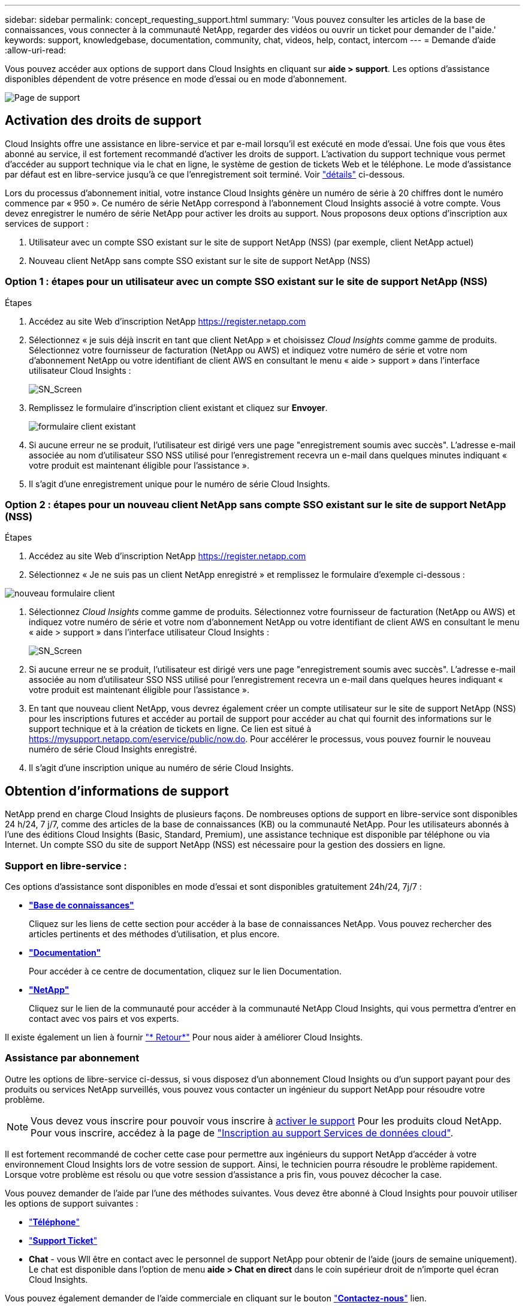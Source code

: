 ---
sidebar: sidebar 
permalink: concept_requesting_support.html 
summary: 'Vous pouvez consulter les articles de la base de connaissances, vous connecter à la communauté NetApp, regarder des vidéos ou ouvrir un ticket pour demander de l"aide.' 
keywords: support, knowledgebase, documentation, community, chat, videos, help, contact, intercom 
---
= Demande d'aide
:allow-uri-read: 



toc::[]
Vous pouvez accéder aux options de support dans Cloud Insights en cliquant sur *aide > support*. Les options d'assistance disponibles dépendent de votre présence en mode d'essai ou en mode d'abonnement.

image:SupportPageWithLearningCenter.png["Page de support"]



== Activation des droits de support

Cloud Insights offre une assistance en libre-service et par e-mail lorsqu'il est exécuté en mode d'essai. Une fois que vous êtes abonné au service, il est fortement recommandé d'activer les droits de support. L'activation du support technique vous permet d'accéder au support technique via le chat en ligne, le système de gestion de tickets Web et le téléphone. Le mode d'assistance par défaut est en libre-service jusqu'à ce que l'enregistrement soit terminé. Voir link:#obtaining-support-information["détails"] ci-dessous.

Lors du processus d'abonnement initial, votre instance Cloud Insights génère un numéro de série à 20 chiffres dont le numéro commence par « 950 ». Ce numéro de série NetApp correspond à l'abonnement Cloud Insights associé à votre compte. Vous devez enregistrer le numéro de série NetApp pour activer les droits au support. Nous proposons deux options d'inscription aux services de support :

. Utilisateur avec un compte SSO existant sur le site de support NetApp (NSS) (par exemple, client NetApp actuel)
. Nouveau client NetApp sans compte SSO existant sur le site de support NetApp (NSS)




=== Option 1 : étapes pour un utilisateur avec un compte SSO existant sur le site de support NetApp (NSS)

.Étapes
. Accédez au site Web d'inscription NetApp https://register.netapp.com[]
. Sélectionnez « je suis déjà inscrit en tant que client NetApp » et choisissez _Cloud Insights_ comme gamme de produits. Sélectionnez votre fournisseur de facturation (NetApp ou AWS) et indiquez votre numéro de série et votre nom d'abonnement NetApp ou votre identifiant de client AWS en consultant le menu « aide > support » dans l'interface utilisateur Cloud Insights :
+
image:SupportPage_SN_Section-NA.png["SN_Screen"]

. Remplissez le formulaire d'inscription client existant et cliquez sur *Envoyer*.
+
image:ExistingCustomerRegExample.png["formulaire client existant"]

. Si aucune erreur ne se produit, l'utilisateur est dirigé vers une page "enregistrement soumis avec succès". L'adresse e-mail associée au nom d'utilisateur SSO NSS utilisé pour l'enregistrement recevra un e-mail dans quelques minutes indiquant « votre produit est maintenant éligible pour l'assistance ».
. Il s'agit d'une enregistrement unique pour le numéro de série Cloud Insights.




=== Option 2 : étapes pour un nouveau client NetApp sans compte SSO existant sur le site de support NetApp (NSS)

.Étapes
. Accédez au site Web d'inscription NetApp https://register.netapp.com[]
. Sélectionnez « Je ne suis pas un client NetApp enregistré » et remplissez le formulaire d'exemple ci-dessous :


image:NewCustomerRegExample.png["nouveau formulaire client"]

. Sélectionnez _Cloud Insights_ comme gamme de produits. Sélectionnez votre fournisseur de facturation (NetApp ou AWS) et indiquez votre numéro de série et votre nom d'abonnement NetApp ou votre identifiant de client AWS en consultant le menu « aide > support » dans l'interface utilisateur Cloud Insights :
+
image:SupportPage_SN_Section-NA.png["SN_Screen"]

. Si aucune erreur ne se produit, l'utilisateur est dirigé vers une page "enregistrement soumis avec succès". L'adresse e-mail associée au nom d'utilisateur SSO NSS utilisé pour l'enregistrement recevra un e-mail dans quelques heures indiquant « votre produit est maintenant éligible pour l'assistance ».
. En tant que nouveau client NetApp, vous devrez également créer un compte utilisateur sur le site de support NetApp (NSS) pour les inscriptions futures et accéder au portail de support pour accéder au chat qui fournit des informations sur le support technique et à la création de tickets en ligne. Ce lien est situé à https://mysupport.netapp.com/eservice/public/now.do[]. Pour accélérer le processus, vous pouvez fournir le nouveau numéro de série Cloud Insights enregistré.
. Il s'agit d'une inscription unique au numéro de série Cloud Insights.




== Obtention d'informations de support

NetApp prend en charge Cloud Insights de plusieurs façons. De nombreuses options de support en libre-service sont disponibles 24 h/24, 7 j/7, comme des articles de la base de connaissances (KB) ou la communauté NetApp. Pour les utilisateurs abonnés à l'une des éditions Cloud Insights (Basic, Standard, Premium), une assistance technique est disponible par téléphone ou via Internet. Un compte SSO du site de support NetApp (NSS) est nécessaire pour la gestion des dossiers en ligne.



=== Support en libre-service :

Ces options d'assistance sont disponibles en mode d'essai et sont disponibles gratuitement 24h/24, 7j/7 :

* *link:https://mysupport.netapp.com/site/search?q=cloud%20insights&offset=0&searchType=Manual&autocorrect=true&origin=CI_Suppport_KB&filter=%28content_type%3D%3D%22knowledgebase%22;product%3D%3D%22Cloud%20Insights%22%29["Base de connaissances"]*
+
Cliquez sur les liens de cette section pour accéder à la base de connaissances NetApp. Vous pouvez rechercher des articles pertinents et des méthodes d'utilisation, et plus encore.



* *link:https://docs.netapp.com/us-en/cloudinsights/["Documentation"]*
+
Pour accéder à ce centre de documentation, cliquez sur le lien Documentation.

* *link:https://mysupport.netapp.com/site/search?q=cloud%20insights&offset=0&searchType=Manual&autocorrect=true&origin=CI_Support_Community&filter=%28content_type%3D%3D%22community%22;product%3D%3D%22Cloud%20Insights%22%29["NetApp"]*
+
Cliquez sur le lien de la communauté pour accéder à la communauté NetApp Cloud Insights, qui vous permettra d'entrer en contact avec vos pairs et vos experts.



Il existe également un lien à fournir link:mailto:ng-cloudinsights-customerfeedback@netapp.com["* Retour*"] Pour nous aider à améliorer Cloud Insights.



=== Assistance par abonnement

Outre les options de libre-service ci-dessus, si vous disposez d'un abonnement Cloud Insights ou d'un support payant pour des produits ou services NetApp surveillés, vous pouvez vous contacter un ingénieur du support NetApp pour résoudre votre problème.


NOTE: Vous devez vous inscrire pour pouvoir vous inscrire à <<Activating support entitlement and accessing support,activer le support>> Pour les produits cloud NetApp. Pour vous inscrire, accédez à la page de link:https://register.netapp.com["Inscription au support Services de données cloud"].

Il est fortement recommandé de cocher cette case pour permettre aux ingénieurs du support NetApp d'accéder à votre environnement Cloud Insights lors de votre session de support. Ainsi, le technicien pourra résoudre le problème rapidement. Lorsque votre problème est résolu ou que votre session d'assistance a pris fin, vous pouvez décocher la case.

Vous pouvez demander de l'aide par l'une des méthodes suivantes. Vous devez être abonné à Cloud Insights pour pouvoir utiliser les options de support suivantes :

* link:https://www.netapp.com/us/contact-us/support.aspx["*Téléphone*"]
* link:https://mysupport.netapp.com/portal?_nfpb=true&_st=initialPage=true&_pageLabel=submitcase["*Support Ticket*"]
* *Chat* - vous Wll être en contact avec le personnel de support NetApp pour obtenir de l'aide (jours de semaine uniquement). Le chat est disponible dans l'option de menu *aide > Chat en direct* dans le coin supérieur droit de n'importe quel écran Cloud Insights.


Vous pouvez également demander de l'aide commerciale en cliquant sur le bouton link:https://www.netapp.com/us/forms/sales-inquiry/cloud-insights-sales-inquiries.aspx["*Contactez-nous*"] lien.

Votre numéro de série Cloud Insights est visible dans le service depuis le menu *aide > support*. Si vous rencontrez des problèmes pour accéder au service et que vous avez enregistré un numéro de série auprès de NetApp, vous pouvez également consulter la liste des numéros de série Cloud Insights à partir du site de support NetApp :

* Connectez-vous à mysupport.netapp.com
* Dans l'onglet produits > Mes produits, utilisez la famille de produits « SaaS Cloud Insights » pour localiser tous les numéros de série enregistrés :


image:Support_View_SN.png["Afficher le numéro de série du support"]



== Matrice de prise en charge du Data Collector de Cloud Insights

Vous pouvez afficher ou télécharger des informations et des détails sur les collecteurs de données pris en charge dans le link:CloudInsightsDataCollectorSupportMatrix.pdf["*Matrice de prise en charge du Data Collector de Cloud Insights*, role=« externe »"].



=== Centre de formation

Quel que soit votre abonnement, *aide > support* liens vers plusieurs offres de cours NetApp University pour vous aider à tirer le meilleur parti de Cloud Insights. Découvrez-les !
